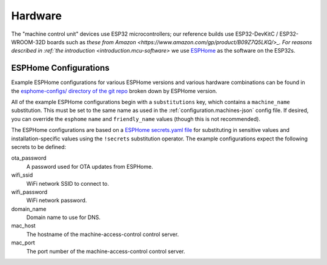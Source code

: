 .. _hardware:

Hardware
========

The "machine control unit" devices use ESP32 microcontrollers; our reference builds use ESP32-DevKitC / ESP32-WROOM-32D boards such as `these from Amazon <https://www.amazon.com/gp/product/B09Z7Q5LKQ/>_. For reasons described in :ref:`the introduction <introduction.mcu-software>` we use `ESPHome <https://esphome.io/>`__ as the software on the ESP32s.

.. _hardware.esphome-configs:

ESPHome Configurations
----------------------

Example ESPHome configurations for various ESPHome versions and various hardware combinations can be found in the `esphome-configs/ directory of the git repo <https://github.com/jantman/machine-access-control/tree/main/esphome-configs>`__ broken down by ESPHome version.

All of the example ESPHome configurations begin with a ``substitutions`` key, which contains a ``machine_name`` substitution. This must be set to the same name as used in the :ref:`configuration.machines-json` config file. If desired, you can override the ``esphome`` ``name`` and ``friendly_name`` values (though this is not recommended).

The ESPHome configurations are based on a `ESPHome secrets.yaml file <https://esphome.io/guides/faq.html#tips-for-using-esphome>`__ for substituting in sensitive values and installation-specific values using the ``!secrets`` substitution operator. The example configurations expect the following secrets to be defined:

ota_password
    A password used for OTA updates from ESPHome.

wifi_ssid
    WiFi network SSID to connect to.

wifi_password
    WiFi network password.

domain_name
    Domain name to use for DNS.

mac_host
    The hostname of the machine-access-control control server.

mac_port
    The port number of the machine-access-control control server.
